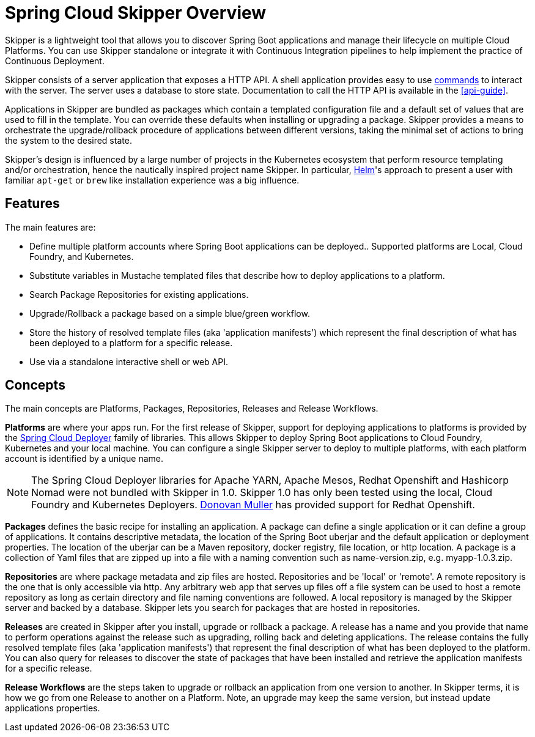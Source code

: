 [[overview]]
= Spring Cloud Skipper Overview

Skipper is a lightweight tool that allows you to discover Spring Boot applications and manage their lifecycle on multiple Cloud Platforms.  You can use Skipper standalone or integrate it with Continuous Integration pipelines to help implement the practice of  Continuous Deployment.

Skipper consists of a server application that exposes a HTTP API. A shell application provides easy to use <<skipper-commands,commands>> to
interact with the server.  The server uses a database to store state.  Documentation to call the HTTP API is
available in the <<api-guide>>.

Applications in Skipper are bundled as packages which contain a templated configuration file and a default set of values that are used to fill in the template. You can override these defaults when installing or upgrading a package. Skipper provides a means to orchestrate the upgrade/rollback procedure of applications between different versions, taking the minimal set of actions to bring the system to the desired state.

Skipper's design is influenced by a large number of projects in the Kubernetes ecosystem that perform resource templating and/or orchestration, hence the nautically inspired project name Skipper.  In particular, https://github.com/kubernetes/helm[Helm]'s approach to present a user with familiar `apt-get` or `brew` like installation experience was a big influence.

== Features

The main features are:

* Define multiple platform accounts where Spring Boot applications can be deployed..  Supported platforms are Local, Cloud Foundry, and Kubernetes.
* Substitute variables in Mustache templated files that describe how to deploy applications to a platform.
* Search Package Repositories for existing applications.
* Upgrade/Rollback a package based on a simple blue/green workflow.
* Store the history of resolved template files (aka 'application manifests') which represent the final description of what has been deployed to a platform for a specific release.
* Use via a standalone interactive shell or web API.

== Concepts
The main concepts are Platforms, Packages, Repositories, Releases and Release Workflows.

*Platforms* are where your apps run.  For the first release of Skipper, support for deploying applications to platforms is provided by the https://github.com/spring-cloud/spring-cloud-deployer[Spring Cloud Deployer] family of libraries.
This allows Skipper to deploy Spring Boot applications to Cloud Foundry, Kubernetes and your local machine.
You can configure a single Skipper server to deploy to multiple platforms, with each platform account is identified
by a unique name.

NOTE: The Spring Cloud Deployer libraries for Apache YARN, Apache Mesos, Redhat Openshift and Hashicorp Nomad were not
bundled with Skipper in 1.0.
Skipper 1.0 has only been tested using the local, Cloud Foundry and Kubernetes Deployers. https://github.com/donovanmuller[Donovan Muller] has provided support for Redhat Openshift.

*Packages* defines the basic recipe for installing an application.
A package can define a single application or it can define a group of applications.
It contains descriptive metadata, the location of the Spring Boot uberjar and the default application or deployment
properties.
The location of the uberjar can be a Maven repository, docker registry, file location, or http location.
A package is a collection of Yaml files that are zipped up into a file with a naming convention such as name-version.zip, e.g. myapp-1.0.3.zip.

*Repositories* are where package metadata and zip files are hosted.  Repositories and be 'local' or 'remote'.
A remote repository is the one that is only accessible via http.
Any arbitrary web app that serves up files off a file system can be used to host a remote repository as long as certain directory and file naming conventions are followed.
A local repository is managed by the Skipper server and backed by a database. Skipper lets you search for packages that are hosted in repositories.

*Releases* are created in Skipper after you install, upgrade or rollback a package.
A release has a name and you provide that name to perform operations against the release such as upgrading, rolling back and deleting applications. The release contains the fully resolved template files (aka 'application manifests') that represent the final description of what has been deployed to the platform. You can also query for releases to discover the state of packages that have been installed and retrieve the application manifests for a specific release.

*Release Workflows* are the steps taken to upgrade or rollback an application from one version to another. In Skipper terms, it is how we go from one Release to another on a Platform.  Note, an upgrade may keep the same version, but instead update applications properties.


